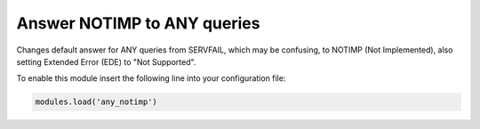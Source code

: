 .. SPDX-License-Identifier: GPL-3.0-or-later

.. _mod-any_notimp:

Answer NOTIMP to ANY queries
============================

Changes default answer for ANY queries from SERVFAIL, which may be confusing,
to NOTIMP (Not Implemented), also setting Extended Error (EDE) to "Not Supported".

To enable this module insert the following line into your configuration file:

.. code-block:: lua

    modules.load('any_notimp')
